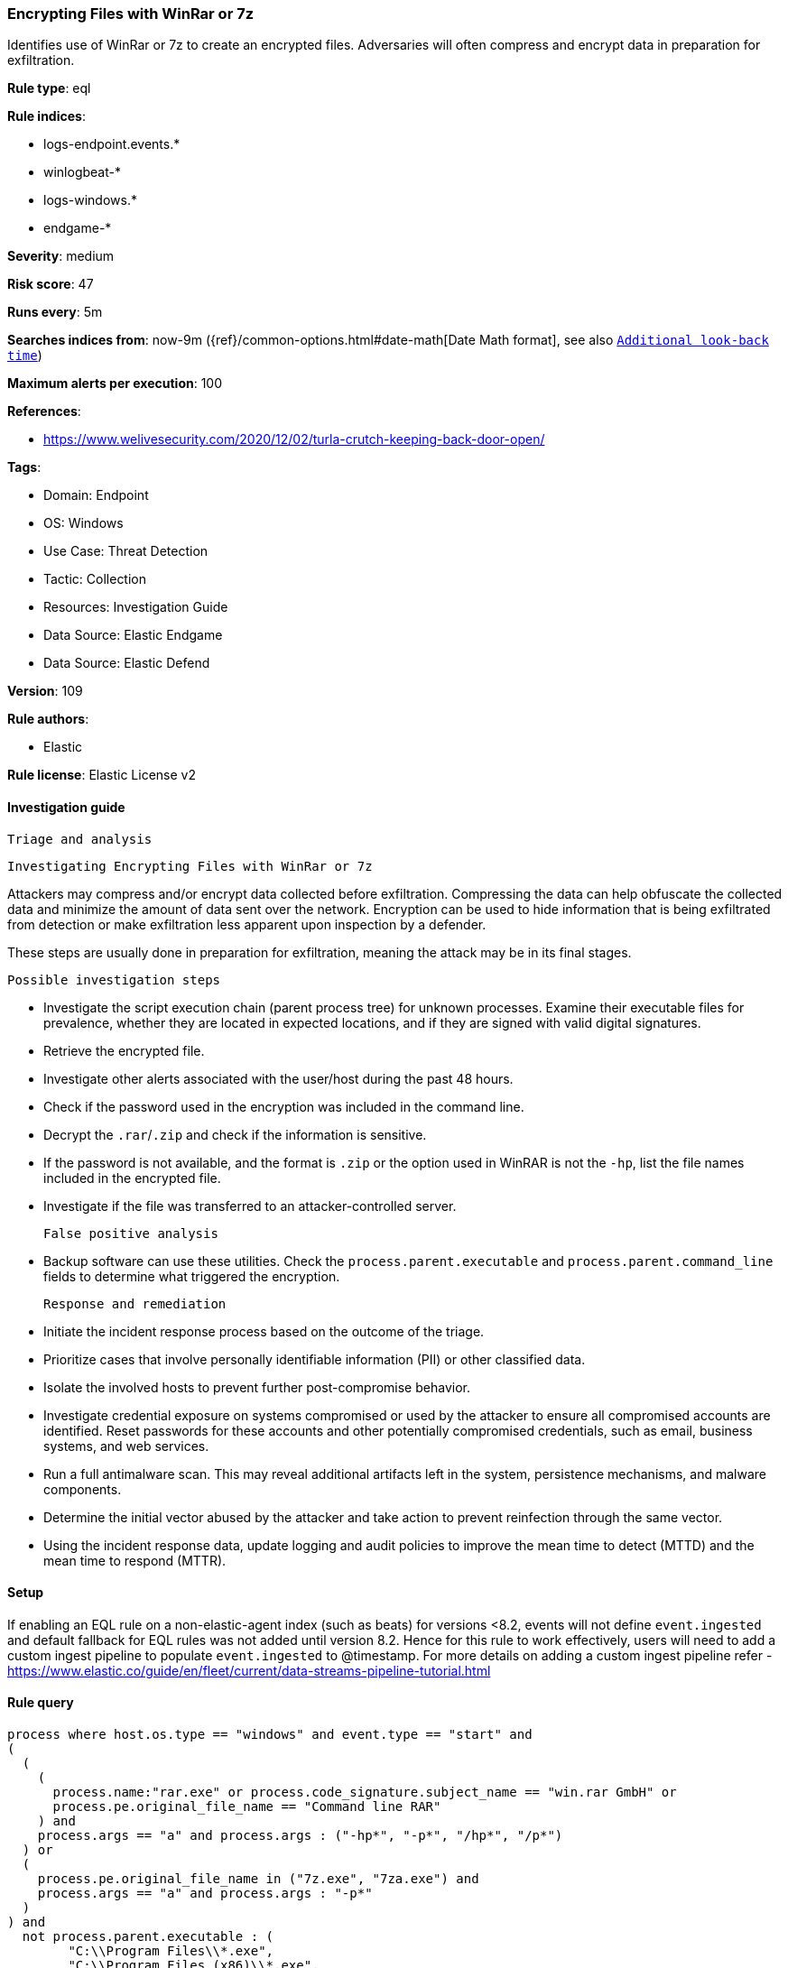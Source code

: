 [[encrypting-files-with-winrar-or-7z]]
=== Encrypting Files with WinRar or 7z

Identifies use of WinRar or 7z to create an encrypted files. Adversaries will often compress and encrypt data in preparation for exfiltration.

*Rule type*: eql

*Rule indices*: 

* logs-endpoint.events.*
* winlogbeat-*
* logs-windows.*
* endgame-*

*Severity*: medium

*Risk score*: 47

*Runs every*: 5m

*Searches indices from*: now-9m ({ref}/common-options.html#date-math[Date Math format], see also <<rule-schedule, `Additional look-back time`>>)

*Maximum alerts per execution*: 100

*References*: 

* https://www.welivesecurity.com/2020/12/02/turla-crutch-keeping-back-door-open/

*Tags*: 

* Domain: Endpoint
* OS: Windows
* Use Case: Threat Detection
* Tactic: Collection
* Resources: Investigation Guide
* Data Source: Elastic Endgame
* Data Source: Elastic Defend

*Version*: 109

*Rule authors*: 

* Elastic

*Rule license*: Elastic License v2


==== Investigation guide


 Triage and analysis

 Investigating Encrypting Files with WinRar or 7z

Attackers may compress and/or encrypt data collected before exfiltration. Compressing the data can help obfuscate the collected data and minimize the amount of data sent over the network. Encryption can be used to hide information that is being exfiltrated from detection or make exfiltration less apparent upon inspection by a defender.

These steps are usually done in preparation for exfiltration, meaning the attack may be in its final stages.

 Possible investigation steps

- Investigate the script execution chain (parent process tree) for unknown processes. Examine their executable files for prevalence, whether they are located in expected locations, and if they are signed with valid digital signatures.
- Retrieve the encrypted file.
- Investigate other alerts associated with the user/host during the past 48 hours.
- Check if the password used in the encryption was included in the command line.
- Decrypt the `.rar`/`.zip` and check if the information is sensitive.
- If the password is not available, and the format is `.zip` or the option used in WinRAR is not the `-hp`, list the file names included in the encrypted file.
- Investigate if the file was transferred to an attacker-controlled server.

 False positive analysis

- Backup software can use these utilities. Check the `process.parent.executable` and `process.parent.command_line` fields to determine what triggered the encryption.

 Response and remediation

- Initiate the incident response process based on the outcome of the triage.
- Prioritize cases that involve personally identifiable information (PII) or other classified data.
- Isolate the involved hosts to prevent further post-compromise behavior.
- Investigate credential exposure on systems compromised or used by the attacker to ensure all compromised accounts are identified. Reset passwords for these accounts and other potentially compromised credentials, such as email, business systems, and web services.
- Run a full antimalware scan. This may reveal additional artifacts left in the system, persistence mechanisms, and malware components.
- Determine the initial vector abused by the attacker and take action to prevent reinfection through the same vector.
- Using the incident response data, update logging and audit policies to improve the mean time to detect (MTTD) and the mean time to respond (MTTR).




==== Setup



If enabling an EQL rule on a non-elastic-agent index (such as beats) for versions <8.2,
events will not define `event.ingested` and default fallback for EQL rules was not added until version 8.2.
Hence for this rule to work effectively, users will need to add a custom ingest pipeline to populate
`event.ingested` to @timestamp.
For more details on adding a custom ingest pipeline refer - https://www.elastic.co/guide/en/fleet/current/data-streams-pipeline-tutorial.html


==== Rule query


[source, js]
----------------------------------
process where host.os.type == "windows" and event.type == "start" and
(
  (
    (
      process.name:"rar.exe" or process.code_signature.subject_name == "win.rar GmbH" or
      process.pe.original_file_name == "Command line RAR"
    ) and
    process.args == "a" and process.args : ("-hp*", "-p*", "/hp*", "/p*")
  ) or
  (
    process.pe.original_file_name in ("7z.exe", "7za.exe") and
    process.args == "a" and process.args : "-p*"
  )
) and
  not process.parent.executable : (
        "C:\\Program Files\\*.exe",
        "C:\\Program Files (x86)\\*.exe",
        "?:\\ManageEngine\\*\\jre\\bin\\java.exe",
        "?:\\Nox\\bin\\Nox.exe"
      )

----------------------------------

*Framework*: MITRE ATT&CK^TM^

* Tactic:
** Name: Collection
** ID: TA0009
** Reference URL: https://attack.mitre.org/tactics/TA0009/
* Technique:
** Name: Archive Collected Data
** ID: T1560
** Reference URL: https://attack.mitre.org/techniques/T1560/
* Sub-technique:
** Name: Archive via Utility
** ID: T1560.001
** Reference URL: https://attack.mitre.org/techniques/T1560/001/
* Technique:
** Name: Data from Local System
** ID: T1005
** Reference URL: https://attack.mitre.org/techniques/T1005/
